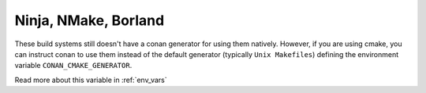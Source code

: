 .. _cmake_other_generators:

Ninja, NMake, Borland
=========================

These build systems still doesn't have a conan generator for using them natively. However, if 
you are using cmake, you can instruct conan to use them instead of the default generator
(typically ``Unix Makefiles``) defining the environment variable ``CONAN_CMAKE_GENERATOR``.

Read more about this variable in :ref:`env_vars`